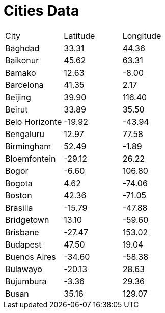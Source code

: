 = Cities Data

[cols="1,1,1"]

|===
| City	| Latitude | Longitude
| Baghdad | 33.31  | 44.36
| Baikonur | 45.62 | 63.31
| Bamako | 12.63 | -8.00
| Barcelona | 41.35 | 2.17
| Beijing | 39.90 | 116.40
| Beirut | 33.89 | 35.50
| Belo Horizonte |  -19.92 | -43.94
| Bengaluru | 12.97 | 77.58
| Birmingham | 52.49 | -1.89
| Bloemfontein | -29.12 | 26.22
| Bogor | -6.60 | 106.80
| Bogota | 4.62 | -74.06
| Boston | 42.36 | -71.05
| Brasilia | -15.79 | -47.88
| Bridgetown | 13.10 | -59.60
| Brisbane | -27.47 | 153.02
| Budapest | 47.50 | 19.04
| Buenos Aires | -34.60 | -58.38
| Bulawayo | -20.13 | 28.63
| Bujumbura | -3.36 | 29.36
| Busan | 35.16 | 129.07
|===
